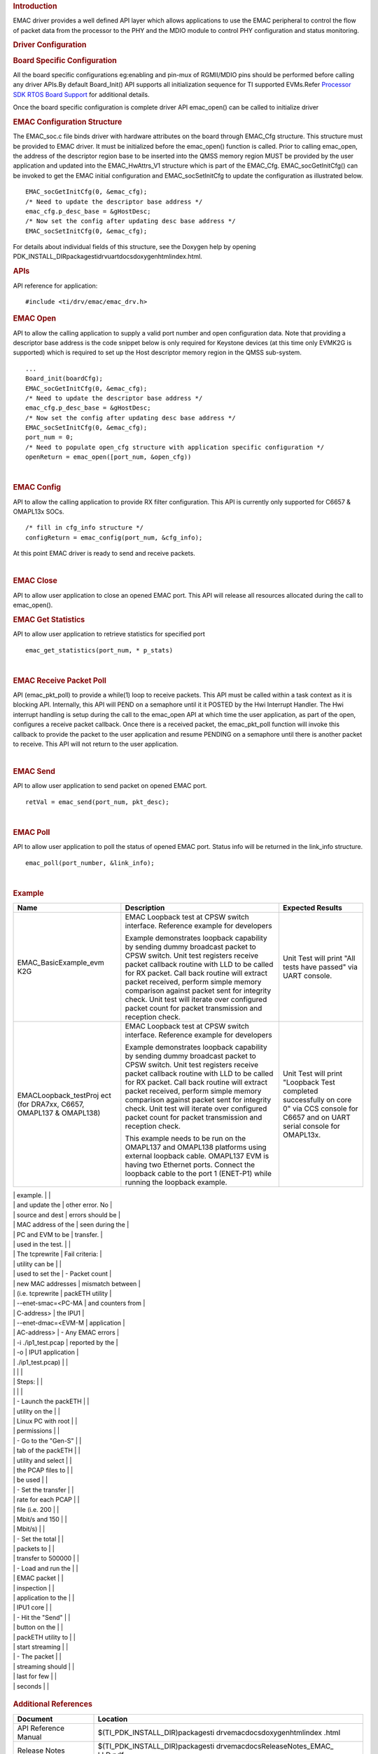 .. http://processors.wiki.ti.com/index.php/Processor_SDK_RTOS_EMAC 

.. rubric:: Introduction
   :name: introduction

| EMAC driver provides a well defined API layer which allows
  applications to use the EMAC peripheral to control the flow of packet
  data from the processor to the PHY and the MDIO module to control PHY
  configuration and status monitoring.

.. rubric:: Driver Configuration
   :name: driver-configuration

.. rubric:: **Board Specific Configuration**
   :name: board-specific-configuration

All the board specific configurations eg:enabling and pin-mux of
RGMII/MDIO pins should be performed before calling any driver APIs.By
default Board_Init() API supports all initialization sequence for TI
supported EVMs.Refer `Processor SDK RTOS Board
Support </index.php/Processor_SDK_RTOS_Board_Support>`__ for additional
details.

Once the board specific configuration is complete driver API emac_open()
can be called to initialize driver

.. rubric:: **EMAC Configuration Structure**
   :name: emac-configuration-structure

The EMAC_soc.c file binds driver with hardware attributes on the board
through EMAC_Cfg structure. This structure must be provided to EMAC
driver. It must be initialized before the emac_open() function is
called. Prior to calling emac_open, the address of the descriptor region
base to be inserted into the QMSS memory region MUST be provided by the
user application and updated into the EMAC_HwAttrs_V1 structure which is
part of the EMAC_Cfg. EMAC_socGetInitCfg() can be invoked to get the
EMAC initial configuration and EMAC_socSetInitCfg to update the
configuration as illustrated below.

::

       EMAC_socGetInitCfg(0, &emac_cfg);
       /* Need to update the descriptor base address */
       emac_cfg.p_desc_base = &gHostDesc;
       /* Now set the config after updating desc base address */
       EMAC_socSetInitCfg(0, &emac_cfg);

For details about individual fields of this structure, see the Doxygen
help by opening
PDK_INSTALL_DIR\packages\ti\drv\uart\docs\doxygen\html\index.html.

.. rubric:: **APIs**
   :name: apis

API reference for application:

::

    #include <ti/drv/emac/emac_drv.h>

.. rubric:: EMAC Open
   :name: emac-open

API to allow the calling application to supply a valid port number and
open configuration data. Note that providing a descriptor base address
is the code snippet below is only required for Keystone devices (at this
time only EVMK2G is supported) which is required to set up the Host
descriptor memory region in the QMSS sub-system.

::

    ...
    Board_init(boardCfg);
    EMAC_socGetInitCfg(0, &emac_cfg);
    /* Need to update the descriptor base address */
    emac_cfg.p_desc_base = &gHostDesc;
    /* Now set the config after updating desc base address */
    EMAC_socSetInitCfg(0, &emac_cfg);
    port_num = 0;
    /* Need to populate open_cfg structure with application specific configuration */
    openReturn = emac_open([port_num, &open_cfg))

| 

.. rubric:: EMAC Config
   :name: emac-config

API to allow the calling application to provide RX filter configuration.
This API is currently only supported for C6657 & OMAPL13x SOCs.

::

    /* fill in cfg_info structure */
    configReturn = emac_config(port_num, &cfg_info);

At this point EMAC driver is ready to send and receive packets.

| 

.. rubric:: EMAC Close
   :name: emac-close

API to allow user application to close an opened EMAC port. This API
will release all resources allocated during the call to emac_open().

.. rubric:: EMAC Get Statistics
   :name: emac-get-statistics

API to allow user application to retrieve statistics for specified port

::

    emac_get_statistics(port_num, * p_stats)

| 

.. rubric:: EMAC Receive Packet Poll
   :name: emac-receive-packet-poll

API (emac_pkt_poll) to provide a while(1) loop to receive packets. This
API must be called within a task context as it is blocking API.
Internally, this API will PEND on a semaphore until it it POSTED by the
Hwi Interrupt Handler. The Hwi interrupt handling is setup during the
call to the emac_open API at which time the user application, as part of
the open, configures a receive packet callback. Once there is a received
packet, the emac_pkt_poll function will invoke this callback to provide
the packet to the user application and resume PENDING on a semaphore
until there is another packet to receive. This API will not return to
the user application.

| 

.. rubric:: EMAC Send
   :name: emac-send

API to allow user application to send packet on opened EMAC port.

::

    retVal = emac_send(port_num, pkt_desc);

| 

.. rubric:: EMAC Poll
   :name: emac-poll

API to allow user application to poll the status of opened EMAC port.
Status info will be returned in the link_info structure.

::

    emac_poll(port_number, &link_info);

| 

.. rubric:: Example
   :name: example

+-----------------------+-----------------------+-----------------------+
| Name                  | Description           | Expected Results      |
+=======================+=======================+=======================+
| EMAC_BasicExample_evm | | EMAC Loopback test  | | Unit Test will      |
| K2G                   |   at CPSW switch      |   print "All tests    |
|                       |   interface.          |   have passed" via    |
|                       |   Reference example   |   UART console.       |
|                       |   for developers      |                       |
|                       |                       |                       |
|                       | Example demonstrates  |                       |
|                       | loopback capability   |                       |
|                       | by sending dummy      |                       |
|                       | broadcast packet to   |                       |
|                       | CPSW switch. Unit     |                       |
|                       | test registers        |                       |
|                       | receive packet        |                       |
|                       | callback routine with |                       |
|                       | LLD to be called for  |                       |
|                       | RX packet. Call back  |                       |
|                       | routine will extract  |                       |
|                       | packet received,      |                       |
|                       | perform simple memory |                       |
|                       | comparison against    |                       |
|                       | packet sent for       |                       |
|                       | integrity check. Unit |                       |
|                       | test will iterate     |                       |
|                       | over configured       |                       |
|                       | packet count for      |                       |
|                       | packet transmission   |                       |
|                       | and reception check.  |                       |
+-----------------------+-----------------------+-----------------------+
| EMACLoopback_testProj | | EMAC Loopback test  | | Unit Test will      |
| ect                   |   at CPSW switch      |   print "Loopback     |
| (for DRA7xx, C6657,   |   interface.          |   Test completed      |
| OMAPL137 & OMAPL138)  |   Reference example   |   successfully on     |
|                       |   for developers      |   core 0" via CCS     |
|                       |                       |   console for C6657   |
|                       | Example demonstrates  |   and on UART serial  |
|                       | loopback capability   |   console for         |
|                       | by sending dummy      |   OMAPL13x.           |
|                       | broadcast packet to   |                       |
|                       | CPSW switch. Unit     |                       |
|                       | test registers        |                       |
|                       | receive packet        |                       |
|                       | callback routine with |                       |
|                       | LLD to be called for  |                       |
|                       | RX packet. Call back  |                       |
|                       | routine will extract  |                       |
|                       | packet received,      |                       |
|                       | perform simple memory |                       |
|                       | comparison against    |                       |
|                       | packet sent for       |                       |
|                       | integrity check. Unit |                       |
|                       | test will iterate     |                       |
|                       | over configured       |                       |
|                       | packet count for      |                       |
|                       | packet transmission   |                       |
|                       | and reception check.  |                       |
|                       |                       |                       |
|                       | This example needs to |                       |
|                       | be run on the         |                       |
|                       | OMAPL137 and OMAPL138 |                       |
|                       | platforms using       |                       |
|                       | external loopback     |                       |
|                       | cable. OMAPL137 EVM   |                       |
|                       | is having two         |                       |
|                       | Ethernet ports.       |                       |
|                       | Connect the loopback  |                       |
|                       | cable to the port 1   |                       |
|                       | (ENET-P1) while       |                       |
|                       | running the loopback  |                       |
|                       | example.              |                       |
+-----------------------+-----------------------+-----------------------+
| EMAC_PktInspectionExa | This demonstrates how | Pass criteria:        |
| mple                  | to write an           |                       |
| (for all DRA7xx       | application to filter | -  The total packet   |
| devices)              | Ethernet packets      |    sent for each      |
|                       | based on IP address   |    stream is shown at |
|                       |                       |    the bottom of the  |
|                       | Prerequisites:        |    packETH widow. The |
|                       |                       |    packet stream      |
|                       | -  Install the        |    statistics must    |
|                       |    packETH utility (v |    match the packet   |
|                       |    1.8.1) on a Linux  |    statistics printed |
|                       |    PC. The packETH    |    by the DUT via     |
|                       |    tool is available  |    serial port        |
|                       |    for Windows as     | -  The packet         |
|                       |    well, but not all  |    inspection utility |
|                       |    features are       |    periodically       |
|                       |    supported          |    prints the EMAC    |
|                       | -  Download the test  |    statistics, which  |
|                       |    PCAP               |    include DMA        |
|                       |    `files </index.php |    overruns,          |
.. Image:: ../images/Pcap.zip
|                       |    and update the     |    other error. No    |
|                       |    source and dest    |    errors should be   |
|                       |    MAC address of the |    seen during the    |
|                       |    PC and EVM to be   |    transfer.          |
|                       |    used in the test.  |                       |
|                       |    The tcprewrite     | Fail criteria:        |
|                       |    utility can be     |                       |
|                       |    used to set the    | -  Packet count       |
|                       |    new MAC addresses  |    mismatch between   |
|                       |    (i.e. tcprewrite   |    packETH utility    |
|                       |    --enet-smac=<PC-MA |    and counters from  |
|                       | C-address>            |    the IPU1           |
|                       |    --enet-dmac=<EVM-M |    application        |
|                       | AC-address>           | -  Any EMAC errors    |
|                       |    -i ./ip1_test.pcap |    reported by the    |
|                       |    -o                 |    IPU1 application   |
|                       |    ./ip1_test.pcap)   |                       |
|                       |                       |                       |
|                       | Steps:                |                       |
|                       |                       |                       |
|                       | -  Launch the packETH |                       |
|                       |    utility on the     |                       |
|                       |    Linux PC with root |                       |
|                       |    permissions        |                       |
|                       | -  Go to the "Gen-S"  |                       |
|                       |    tab of the packETH |                       |
|                       |    utility and select |                       |
|                       |    the PCAP files to  |                       |
|                       |    be used            |                       |
|                       | -  Set the transfer   |                       |
|                       |    rate for each PCAP |                       |
|                       |    file (i.e. 200     |                       |
|                       |    Mbit/s and 150     |                       |
|                       |    Mbit/s)            |                       |
|                       | -  Set the total      |                       |
|                       |    packets to         |                       |
|                       |    transfer to 500000 |                       |
|                       | -  Load and run the   |                       |
|                       |    EMAC packet        |                       |
|                       |    inspection         |                       |
|                       |    application to the |                       |
|                       |    IPU1 core          |                       |
|                       | -  Hit the "Send"     |                       |
|                       |    button on the      |                       |
|                       |    packETH utility to |                       |
|                       |    start streaming    |                       |
|                       | -  The packet         |                       |
|                       |    streaming should   |                       |
|                       |    last for few       |                       |
|                       |    seconds            |                       |
+-----------------------+-----------------------+-----------------------+

.. rubric:: Additional References
   :name: additional-references

+-----------------------------------+-----------------------------------+
| **Document**                      | **Location**                      |
+-----------------------------------+-----------------------------------+
| API Reference Manual              | $(TI_PDK_INSTALL_DIR)\packages\ti |
|                                   | \drv\emac\docs\doxygen\html\index |
|                                   | .html                             |
+-----------------------------------+-----------------------------------+
| Release Notes                     | $(TI_PDK_INSTALL_DIR)\packages\ti |
|                                   | \drv\emac\docs\ReleaseNotes_EMAC_ |
|                                   | LLD.pdf                           |
+-----------------------------------+-----------------------------------+

.. raw:: html

